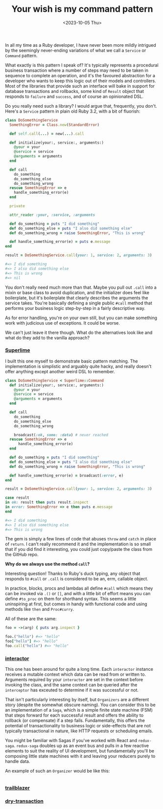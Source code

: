 #+TITLE: Your wish is my command pattern
#+DATE: <2023-10-05 Thu>
#+CATEGORY: programming

In all my time as a Ruby developer, I have never been more mildly intrigued by the seemingly never-ending variations of what we call a ~Service~ or ~Command~ pattern.

What exactly is this pattern I speak of? It's typically represents a procedural business transaction where a number of steps may need to be taken in sequence to complete an operation, and it's the favoured abstraction for a developer who wants to keep this logic out of their models and controllers. Most of the libraries that provide such an interface will bake in support for database transactions and rollbacks, some kind of ~Result~ object that responds to ~failure~ and ~success~, and of course an opinionated DSL.

Do you really need such a library? I would argue that, frequently, you don't. Here's a ~Service~ pattern in plain old Ruby 3.2, with a bit of fluorish:

#+begin_src ruby
  class DoSomethingService
    SomethingError = Class.new(StandardError)
    
    def self.call(...) = new(...).call

    def initialize(your:, service:, arguments:)
      @your = your
      @service = service
      @arguments = arguments
    end

    def call
      do_something
      do_something_else
      do_something_wrong
    rescue SomethingError => e
      handle_something_error(e)
    end

    private

    attr_reader :your, :service, :arguments

    def do_something = puts "I did something"
    def do_something_else = puts "I also did something else"
    def do_something_wrong = raise SomethingError, "This is wrong"

    def handle_something_error(e) = puts e.message
  end

  result = DoSomethingService.call(your: 1, service: 2, arguments: 3)
  
  #=> I did something
  #=> I also did something else
  #=> This is wrong
  #=> nil
#+end_src

You don't really need much more than that. Maybe you pull out ~.call~ into a mixin or base class to avoid duplication, and the initializer does feel like boilerplate, but it's boilerplate that clearly describes the arguments the service takes. You're basically defining a single public ~#call~ method that performs your business logic step-by-step in a fairly descriptive way.

As for error handling, you're on your own still, but you can make something work with judicious use of exceptions. It could be worse.

We can't just leave it there though. What do the alternatives look like and what do they add to the vanilla approach?

*** [[https://github.com/leemeichin/superlime][Superlime]]

I built this one myself to demonstrate basic pattern matching. The implementation is simplistic and arguably quite hacky, and really doesn't offer
anything except another weird DSL to remember.

#+begin_src ruby
  class DoSomethingService < Superlime::Command
    def initialize(your:, service:, arguments:)
      @your = your
      @service = service
      @arguments = arguments
    end

    def call
      do_something
      do_something_else
      do_something_wrong

      broadcast(:ok, some: :data) # never reached
    rescue SomethingError => e
        handle_something_error(e)
    end

    def do_something = puts "I did something"
    def do_something_else = puts "I also did something else"
    def do_something_wrong = raise SomethingError, "This is wrong"

    def handle_something_error(e) = broadcast(:error, e)
  end

  result = DoSomethingService.call(your: 1, service: 2, arguments: 3)

  case result
  in ok: result then puts result.inspect
  in error: SomethingError => e then puts e.message
  end

  #=> I did something
  #=> I also did something else
  #=> This is wrong
#+end_src

The gem is simply a few lines of code that abuses ~throw~ and ~catch~ in place of ~return~. I can't really recommend it and the implementation is so small that if you did find it interesting, you could just copy/paste the class from the GitHub repo.

#+begin_aside
*Why do we always use the method ~call~?*

Interesting question! Thanks to Ruby's duck typing, any object that responds to ~#call~ or ~.call~ is considered to be an, erm, callable object.

In practice, blocks, procs and lambdas all define ~#call~ which means they can be invoked via ~.()~ or ~[]~, and with a little bit of effort means you can define ~#to_proc~ on them for shorthand syntax. This seems a little uninspiring at first, but comes in handy with functional code and using methods like ~then~ and ~Proc#curry~.

All of these are the same:

#+begin_src ruby
  foo = ->(arg) { puts arg.inspect }

  foo.("hello") #=> "hello"
  foo["hello"] #=> "hello"
  foo.call("hello") #=> "hello"
#+end_src
#+end_aside

*** [[https://github.com/collectiveidea/interactor][interactor]]

This one has been around for quite a long time. Each ~interactor~ instance receives a mutable context which data can be read from or written to. Arguments required by your ~interactor~ are set in the context before invoking the class, and the same context can be queried after the ~interceptor~ has exceuted to determine if it was successful or not.

That isn't particularly interesting by itself, but ~Organizers~ are a different story (despite the somewhat obscure naming). You can consider this to be an implementation of a ~Saga~, which is a simple finite state machine (FSM) that steps forward for each successful result and offers the ability to rollback (or compensate) if a step fails. Fundamentally, this offers the potential of transactionality to business logic or side-effects that are not typically transactional in nature, like HTTP requests or scheduling emails.

#+begin_aside
You might be familiar with Sagas if you've worked with React and ~redux-saga~. ~redux-saga~ doubles up as an event bus and pulls in a few reactive elements to suit the reality of UI development, but fundamentally you'll be composing little state machines with it and leaving your reducers purely to handle data.
#+end_aside

An example of such an ~Organizer~ would be like this:

#+begin_src ruby

#+end_src


*** [[https://github.com/trailblazer/trailblazer][trailblazer]]

*** [[https://github.com/dry-rb/dry-transaction][dry-transaction]]
